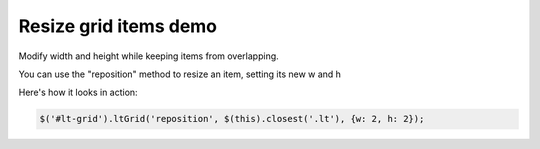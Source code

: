 ======================
Resize grid items demo
======================

Modify width and height while keeping items from overlapping.

You can use the "reposition" method to resize an item, setting its new w and h

Here's how it looks in action:

.. code-block:: javascript

    $('#lt-grid').ltGrid('reposition', $(this).closest('.lt'), {w: 2, h: 2});

.. raw:: html

    <div
     id="lt-grid"
     data-arrange="lt-grid"
     class="lt-container
            lt-xs-h-9
            lt-sm-h-6
            lt-md-h-4
            lt-lg-h-3">

        <div
         draggable="true"
         class="lt
                lt-xs-x-0
                lt-xs-y-0
                lt-xs-w-1
                lt-xs-h-1
                lt-sm-x-0
                lt-sm-y-0
                lt-sm-w-1
                lt-sm-h-1
                lt-md-x-0
                lt-md-y-0
                lt-md-w-1
                lt-md-h-1
                lt-lg-x-0
                lt-lg-y-0
                lt-lg-w-1
                lt-lg-h-1">
            <div class="lt-body note">
                <button
                 class="btn fa fa-expand btn-small"
                 onclick="$('#lt-grid').ltGrid('reposition', $(this).closest('.lt'), {w: 2, h: 2});">
                    (2x2)
                </button>
                <button
                 class="btn fa fa-compress btn-small"
                 onclick="$('#lt-grid').ltGrid('reposition', $(this).closest('.lt'), {w: 1, h: 1});">
                    (1x1)
                </button>
            </div>
        </div>
        <div
         draggable="true"
         class="lt
                lt-xs-x-0
                lt-xs-y-1
                lt-xs-w-1
                lt-xs-h-2
                lt-sm-x-1
                lt-sm-y-0
                lt-sm-w-1
                lt-sm-h-2
                lt-md-x-2
                lt-md-y-0
                lt-md-w-1
                lt-md-h-2
                lt-lg-x-1
                lt-lg-y-0
                lt-lg-w-1
                lt-lg-h-2">
            <div class="lt-body note">
                <h3>2</h3>
            </div>
        </div>
        <div
         draggable="true"
         class="lt
                lt-xs-x-0
                lt-xs-y-3
                lt-xs-w-1
                lt-xs-h-1
                lt-sm-x-0
                lt-sm-y-1
                lt-sm-w-1
                lt-sm-h-1
                lt-md-x-1
                lt-md-y-0
                lt-md-w-1
                lt-md-h-1
                lt-lg-x-0
                lt-lg-y-1
                lt-lg-w-1
                lt-lg-h-1">
            <div class="lt-body note">
                <h3>3</h3>
            </div>
        </div>
        <div
         draggable="true"
         class="lt
                lt-xs-x-0
                lt-xs-y-4
                lt-xs-w-1
                lt-xs-h-2
                lt-sm-x-0
                lt-sm-y-2
                lt-sm-w-2
                lt-sm-h-2
                lt-md-x-0
                lt-md-y-1
                lt-md-w-2
                lt-md-h-2
                lt-lg-x-2
                lt-lg-y-0
                lt-lg-w-2
                lt-lg-h-2">
            <div class="lt-body note">
                <h3>4</h3>
            </div>
        </div>
        <div
         draggable="true"
         class="lt
                lt-xs-x-0
                lt-xs-y-6
                lt-xs-w-1
                lt-xs-h-1
                lt-sm-x-0
                lt-sm-y-4
                lt-sm-w-1
                lt-sm-h-1
                lt-md-x-2
                lt-md-y-2
                lt-md-w-1
                lt-md-h-1
                lt-lg-x-0
                lt-lg-y-2
                lt-lg-w-1
                lt-lg-h-1">
            <div class="lt-body note">
                <h3>5</h3>
            </div>
        </div>
        <div
         draggable="true"
         class="lt
                lt-xs-x-0
                lt-xs-y-7
                lt-xs-w-1
                lt-xs-h-1
                lt-sm-x-0
                lt-sm-y-5
                lt-sm-w-2
                lt-sm-h-1
                lt-md-x-1
                lt-md-y-3
                lt-md-w-2
                lt-md-h-1
                lt-lg-x-1
                lt-lg-y-2
                lt-lg-w-2
                lt-lg-h-1">
            <div class="lt-body note">
                <h3>6</h3>
            </div>
        </div>
        <div
         draggable="true"
         class="lt
                lt-xs-x-0
                lt-xs-y-8
                lt-xs-w-1
                lt-xs-h-1
                lt-sm-x-1
                lt-sm-y-4
                lt-sm-w-1
                lt-sm-h-1
                lt-md-x-0
                lt-md-y-3
                lt-md-w-1
                lt-md-h-1
                lt-lg-x-3
                lt-lg-y-2
                lt-lg-w-1
                lt-lg-h-1">
            <div class="lt-body note">
                <h3>7</h3>
            </div>
        </div>
    </div>
